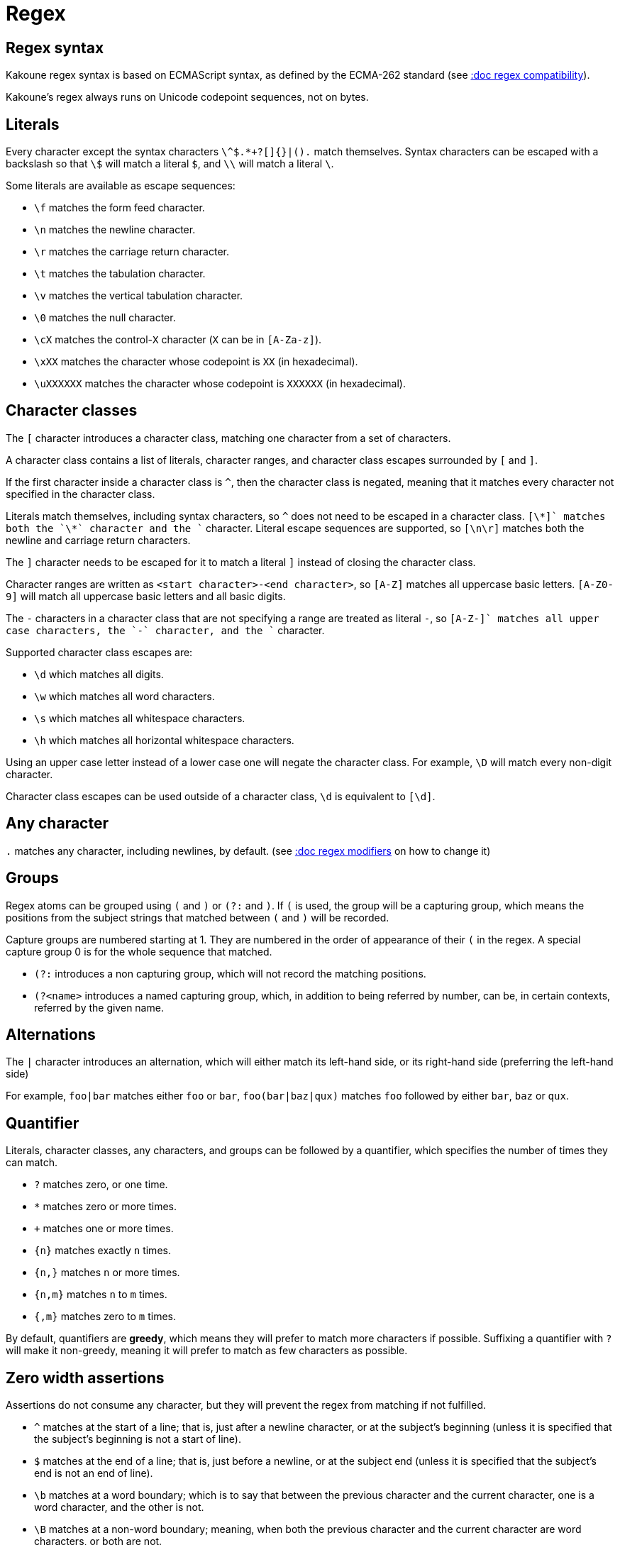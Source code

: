 = Regex

== Regex syntax

Kakoune regex syntax is based on ECMAScript syntax, as defined by the
ECMA-262 standard (see <<regex#compatibility,:doc regex compatibility>>).

Kakoune's regex always runs on Unicode codepoint sequences, not on bytes.

== Literals

Every character except the syntax characters `\^$.*+?[]{}|().` match
themselves. Syntax characters can be escaped with a backslash so that
`\$` will match a literal `$`, and `\\` will match a literal `\`.

Some literals are available as escape sequences:

* `\f` matches the form feed character.
* `\n` matches the newline character.
* `\r` matches the carriage return character.
* `\t` matches the tabulation character.
* `\v` matches the vertical tabulation character.
* `\0` matches the null character.
* `\cX` matches the control-`X` character (`X` can be in `[A-Za-z]`).
* `\xXX` matches the character whose codepoint is `XX` (in hexadecimal).
* `\uXXXXXX` matches the character whose codepoint is `XXXXXX` (in hexadecimal).

== Character classes

The `[` character introduces a character class, matching one character
from a set of characters.

A character class contains a list of literals, character ranges,
and character class escapes surrounded by `[` and `]`.

If the first character inside a character class is `^`, then the character
class is negated, meaning that it matches every character not specified
in the character class.

Literals match themselves, including syntax characters, so `^`
does not need to be escaped in a character class. `[\*+]` matches both
the `\*` character and the `+` character. Literal escape sequences are
supported, so `[\n\r]` matches both the newline and carriage return
characters.

The `]` character needs to be escaped for it to match a literal `]`
instead of closing the character class.

Character ranges are written as `<start character>-<end character>`, so
`[A-Z]` matches all uppercase basic letters. `[A-Z0-9]` will match all
uppercase basic letters and all basic digits.

The `-` characters in a character class that are not specifying a
range are treated as literal `-`, so `[A-Z-+]` matches all upper case
characters, the `-` character, and the `+` character.

Supported character class escapes are:

* `\d` which matches all digits.
* `\w` which matches all word characters.
* `\s` which matches all whitespace characters.
* `\h` which matches all horizontal whitespace characters.

Using an upper case letter instead of a lower case one will negate
the character class. For example, `\D` will match every non-digit
character.

Character class escapes can be used outside of a character class, `\d`
is equivalent to `[\d]`.

== Any character

`.` matches any character, including newlines, by default.
(see <<regex#modifiers,:doc regex modifiers>> on how to change it)

== Groups

Regex atoms can be grouped using `(` and `)` or `(?:` and `)`. If `(` is
used, the group will be a capturing group, which means the positions from
the subject strings that matched between `(` and `)` will be recorded.

Capture groups are numbered starting at 1. They are numbered in the
order of appearance of their `(` in the regex. A special capture group
0 is for the whole sequence that matched.

* `(?:` introduces a non capturing group, which will not record the
matching positions.

* `(?<name>` introduces a named capturing group, which, in addition to
being referred by number, can be, in certain contexts, referred by the
given name.

== Alternations

The `|` character introduces an alternation, which will either match
its left-hand side, or its right-hand side (preferring the left-hand side)

For example, `foo|bar` matches either `foo` or `bar`, `foo(bar|baz|qux)`
matches `foo` followed by either `bar`, `baz` or `qux`.

== Quantifier

Literals, character classes, any characters, and groups can be followed
by a quantifier, which specifies the number of times they can match.

* `?` matches zero, or one time.
* `*` matches zero or more times.
* `+` matches one or more times.
* `{n}` matches exactly `n` times.
* `{n,}` matches `n` or more times.
* `{n,m}` matches `n` to `m` times.
* `{,m}` matches zero to `m` times.

By default, quantifiers are *greedy*, which means they will prefer to
match more characters if possible. Suffixing a quantifier with `?` will
make it non-greedy, meaning it will prefer to match as few characters
as possible.

== Zero width assertions

Assertions do not consume any character, but they will prevent the regex
from matching if not fulfilled.

* `^` matches at the start of a line; that is, just after a newline
      character, or at the subject's beginning (unless it is specified
      that the subject's beginning is not a start of line).
* `$` matches at the end of a line; that is, just before a newline, or
      at the subject end (unless it is specified that the subject's end
      is not an end of line).
* `\b` matches at a word boundary; which is to say that between the
       previous character and the current character, one is a word
       character, and the other is not.
* `\B` matches at a non-word boundary; meaning, when both the previous
       character and the current character are word characters, or both
       are not.
* `\A` matches at the subject string's beginning.
* `\z` matches at the subject string's end.
* `\K` matches anything, and resets the start position of capture group
       0 to the current position.

More complex assertions can be expressed with lookarounds:

* `(?=...)` is a lookahead; it will match if its content matches the
            text following the current position.
* `(?!...)` is a negative lookahead; it will match if its content does
            not match the text following the current position.
* `(?<=...)` is a lookbehind; it will match if its content matches
             the text preceding the current position.
* `(?<!...)` is a negative lookbehind; it will match if its content does
             not match the text preceding the current position.

For performance reasons, lookaround contents must be a sequence of
literals, character classes, or any character (`.`); quantifiers are not
supported.

For example, `(?<!bar)(?=foo).` will match any character which is not
preceded by `bar` and where `foo` matches from the current position
(which means the character has to be an `f`).

== Modifiers

Some modifiers can control the matching behavior of the atoms following
them:

* `(?i)` starts case-insensitive matching.
* `(?I)` starts case-sensitive matching (default).
* `(?s)` allows `.` to match newlines (default).
* `(?S)` prevents `.` from matching newlines.

== Quoting

`\Q` will start a quoted sequence, where every character is treated as
a literal. That quoted sequence will continue until either the end of
the regex, or the appearance of `\E`.

For example, `.\Q.^$\E$` will match any character followed by the
literal string `.^$`, followed by an end of line.

== Compatibility

Kakoune's syntax tries to follow the ECMAScript regex syntax, as defined
by <https://www.ecma-international.org/ecma-262/8.0/>; some divergence
exists for ease of use, or performance reasons:

* Lookarounds are not arbitrary, but lookbehind is supported.
* `\K`, `\Q..\E`, `\A`, `\h` and `\z` are added.
* Stricter handling of escaping, as we introduce additional escapes;
  identity escapes like `\X` with `X` being a non-special character
  are not accepted, to avoid confusions between `\h` meaning literal
  `h` in ECMAScript, and horizontal blank in Kakoune.
* `\uXXXXXX` uses 6 digits to cover all of Unicode, instead of relying
  on ECMAScript UTF-16 surrogate pairs with 4 digits.
